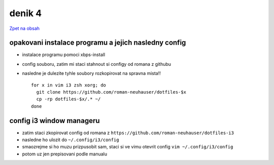 denik 4
=======

`Zpet na obsah <https://bravo-cizek.github.io/>`_

opakovani instalace programu a jejich nasledny config
---------------------------------------------------------

- instalace programu pomoci xbps-install
- config souboru, zatim mi staci stahnout si configy od romana z githubu
- nasledne je dulezite tyhle soubory rozkopirovat na spravna mista!! ::

    for x in vim i3 zsh xorg; do
      git clone https://github.com/roman-neuhauser/dotfiles-$x
      cp -rp dotfiles-$x/.* ~/
    done


config i3 window manageru
---------------------------

- zatim staci zkopirovat config od romana z ``https://github.com/roman-neuhauser/dotfiles-i3``
- nasledne ho ulozit do ``~/.config/i3/config``
- smaozrejme si ho muzu prizpusobit sam, staci si ve vimu otevrit config ``vim ~/.config/i3/config`` 
- potom uz jen prepisovani podle manualu
